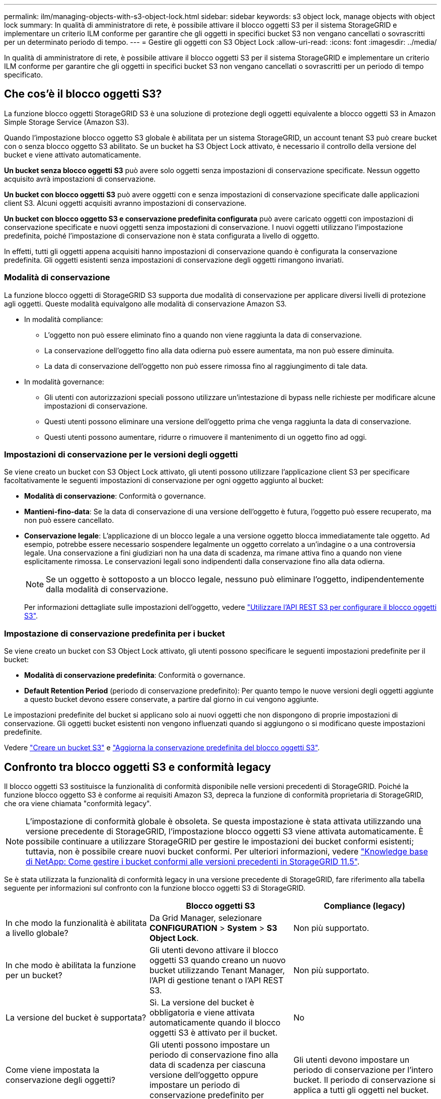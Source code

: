 ---
permalink: ilm/managing-objects-with-s3-object-lock.html 
sidebar: sidebar 
keywords: s3 object lock, manage objects with object lock 
summary: In qualità di amministratore di rete, è possibile attivare il blocco oggetti S3 per il sistema StorageGRID e implementare un criterio ILM conforme per garantire che gli oggetti in specifici bucket S3 non vengano cancellati o sovrascritti per un determinato periodo di tempo. 
---
= Gestire gli oggetti con S3 Object Lock
:allow-uri-read: 
:icons: font
:imagesdir: ../media/


[role="lead"]
In qualità di amministratore di rete, è possibile attivare il blocco oggetti S3 per il sistema StorageGRID e implementare un criterio ILM conforme per garantire che gli oggetti in specifici bucket S3 non vengano cancellati o sovrascritti per un periodo di tempo specificato.



== Che cos'è il blocco oggetti S3?

La funzione blocco oggetti StorageGRID S3 è una soluzione di protezione degli oggetti equivalente a blocco oggetti S3 in Amazon Simple Storage Service (Amazon S3).

Quando l'impostazione blocco oggetto S3 globale è abilitata per un sistema StorageGRID, un account tenant S3 può creare bucket con o senza blocco oggetto S3 abilitato. Se un bucket ha S3 Object Lock attivato, è necessario il controllo della versione del bucket e viene attivato automaticamente.

*Un bucket senza blocco oggetti S3* può avere solo oggetti senza impostazioni di conservazione specificate. Nessun oggetto acquisito avrà impostazioni di conservazione.

*Un bucket con blocco oggetti S3* può avere oggetti con e senza impostazioni di conservazione specificate dalle applicazioni client S3. Alcuni oggetti acquisiti avranno impostazioni di conservazione.

*Un bucket con blocco oggetto S3 e conservazione predefinita configurata* può avere caricato oggetti con impostazioni di conservazione specificate e nuovi oggetti senza impostazioni di conservazione. I nuovi oggetti utilizzano l'impostazione predefinita, poiché l'impostazione di conservazione non è stata configurata a livello di oggetto.

In effetti, tutti gli oggetti appena acquisiti hanno impostazioni di conservazione quando è configurata la conservazione predefinita. Gli oggetti esistenti senza impostazioni di conservazione degli oggetti rimangono invariati.



=== Modalità di conservazione

La funzione blocco oggetti di StorageGRID S3 supporta due modalità di conservazione per applicare diversi livelli di protezione agli oggetti. Queste modalità equivalgono alle modalità di conservazione Amazon S3.

* In modalità compliance:
+
** L'oggetto non può essere eliminato fino a quando non viene raggiunta la data di conservazione.
** La conservazione dell'oggetto fino alla data odierna può essere aumentata, ma non può essere diminuita.
** La data di conservazione dell'oggetto non può essere rimossa fino al raggiungimento di tale data.


* In modalità governance:
+
** Gli utenti con autorizzazioni speciali possono utilizzare un'intestazione di bypass nelle richieste per modificare alcune impostazioni di conservazione.
** Questi utenti possono eliminare una versione dell'oggetto prima che venga raggiunta la data di conservazione.
** Questi utenti possono aumentare, ridurre o rimuovere il mantenimento di un oggetto fino ad oggi.






=== Impostazioni di conservazione per le versioni degli oggetti

Se viene creato un bucket con S3 Object Lock attivato, gli utenti possono utilizzare l'applicazione client S3 per specificare facoltativamente le seguenti impostazioni di conservazione per ogni oggetto aggiunto al bucket:

* *Modalità di conservazione*: Conformità o governance.
* *Mantieni-fino-data*: Se la data di conservazione di una versione dell'oggetto è futura, l'oggetto può essere recuperato, ma non può essere cancellato.
* *Conservazione legale*: L'applicazione di un blocco legale a una versione oggetto blocca immediatamente tale oggetto. Ad esempio, potrebbe essere necessario sospendere legalmente un oggetto correlato a un'indagine o a una controversia legale. Una conservazione a fini giudiziari non ha una data di scadenza, ma rimane attiva fino a quando non viene esplicitamente rimossa. Le conservazioni legali sono indipendenti dalla conservazione fino alla data odierna.
+

NOTE: Se un oggetto è sottoposto a un blocco legale, nessuno può eliminare l'oggetto, indipendentemente dalla modalità di conservazione.

+
Per informazioni dettagliate sulle impostazioni dell'oggetto, vedere link:../s3/use-s3-api-for-s3-object-lock.html["Utilizzare l'API REST S3 per configurare il blocco oggetti S3"].





=== Impostazione di conservazione predefinita per i bucket

Se viene creato un bucket con S3 Object Lock attivato, gli utenti possono specificare le seguenti impostazioni predefinite per il bucket:

* *Modalità di conservazione predefinita*: Conformità o governance.
* *Default Retention Period* (periodo di conservazione predefinito): Per quanto tempo le nuove versioni degli oggetti aggiunte a questo bucket devono essere conservate, a partire dal giorno in cui vengono aggiunte.


Le impostazioni predefinite del bucket si applicano solo ai nuovi oggetti che non dispongono di proprie impostazioni di conservazione. Gli oggetti bucket esistenti non vengono influenzati quando si aggiungono o si modificano queste impostazioni predefinite.

Vedere link:../tenant/creating-s3-bucket.html["Creare un bucket S3"] e link:../tenant/update-default-retention-settings.html["Aggiorna la conservazione predefinita del blocco oggetti S3"].



== Confronto tra blocco oggetti S3 e conformità legacy

Il blocco oggetti S3 sostituisce la funzionalità di conformità disponibile nelle versioni precedenti di StorageGRID. Poiché la funzione blocco oggetto S3 è conforme ai requisiti Amazon S3, depreca la funzione di conformità proprietaria di StorageGRID, che ora viene chiamata "conformità legacy".


NOTE: L'impostazione di conformità globale è obsoleta. Se questa impostazione è stata attivata utilizzando una versione precedente di StorageGRID, l'impostazione blocco oggetti S3 viene attivata automaticamente. È possibile continuare a utilizzare StorageGRID per gestire le impostazioni dei bucket conformi esistenti; tuttavia, non è possibile creare nuovi bucket conformi. Per ulteriori informazioni, vedere https://kb.netapp.com/Advice_and_Troubleshooting/Hybrid_Cloud_Infrastructure/StorageGRID/How_to_manage_legacy_Compliant_buckets_in_StorageGRID_11.5["Knowledge base di NetApp: Come gestire i bucket conformi alle versioni precedenti in StorageGRID 11.5"^].

Se è stata utilizzata la funzionalità di conformità legacy in una versione precedente di StorageGRID, fare riferimento alla tabella seguente per informazioni sul confronto con la funzione blocco oggetti S3 di StorageGRID.

[cols="1a,1a,1a"]
|===
|  | Blocco oggetti S3 | Compliance (legacy) 


 a| 
In che modo la funzionalità è abilitata a livello globale?
 a| 
Da Grid Manager, selezionare *CONFIGURATION* > *System* > *S3 Object Lock*.
 a| 
Non più supportato.



 a| 
In che modo è abilitata la funzione per un bucket?
 a| 
Gli utenti devono attivare il blocco oggetti S3 quando creano un nuovo bucket utilizzando Tenant Manager, l'API di gestione tenant o l'API REST S3.
 a| 
Non più supportato.



 a| 
La versione del bucket è supportata?
 a| 
Sì. La versione del bucket è obbligatoria e viene attivata automaticamente quando il blocco oggetti S3 è attivato per il bucket.
 a| 
No



 a| 
Come viene impostata la conservazione degli oggetti?
 a| 
Gli utenti possono impostare un periodo di conservazione fino alla data di scadenza per ciascuna versione dell'oggetto oppure impostare un periodo di conservazione predefinito per ciascun bucket.
 a| 
Gli utenti devono impostare un periodo di conservazione per l'intero bucket. Il periodo di conservazione si applica a tutti gli oggetti nel bucket.



 a| 
È possibile modificare il periodo di conservazione?
 a| 
* In modalità compliance, è possibile aumentare il periodo di conservazione fino alla data di una versione a oggetti, ma non ridurlo mai.
* In modalità governance, gli utenti con autorizzazioni speciali possono ridurre o persino rimuovere le impostazioni di conservazione di un oggetto.

 a| 
Il periodo di conservazione di un bucket può essere aumentato ma non ridotto.



 a| 
Dove viene controllata la conservazione legale?
 a| 
Gli utenti possono porre un blocco legale o revocare un blocco legale per qualsiasi versione di oggetto nel bucket.
 a| 
Un blocco legale viene posizionato sul bucket e influisce su tutti gli oggetti nel bucket.



 a| 
Quando è possibile eliminare gli oggetti?
 a| 
* In modalità compliance, è possibile eliminare una versione dell'oggetto dopo aver raggiunto la data di conservazione, presupponendo che l'oggetto non sia sottoposto a conservazione legale.
* In modalità governance, gli utenti con autorizzazioni speciali possono eliminare un oggetto prima che venga raggiunta la data di conservazione, presupponendo che l'oggetto non sia sottoposto a conservazione legale.

 a| 
È possibile eliminare un oggetto dopo la scadenza del periodo di conservazione, presupponendo che il bucket non sia sottoposto a conservazione legale. Gli oggetti possono essere cancellati automaticamente o manualmente.



 a| 
La configurazione del ciclo di vita del bucket è supportata?
 a| 
Sì
 a| 
No

|===